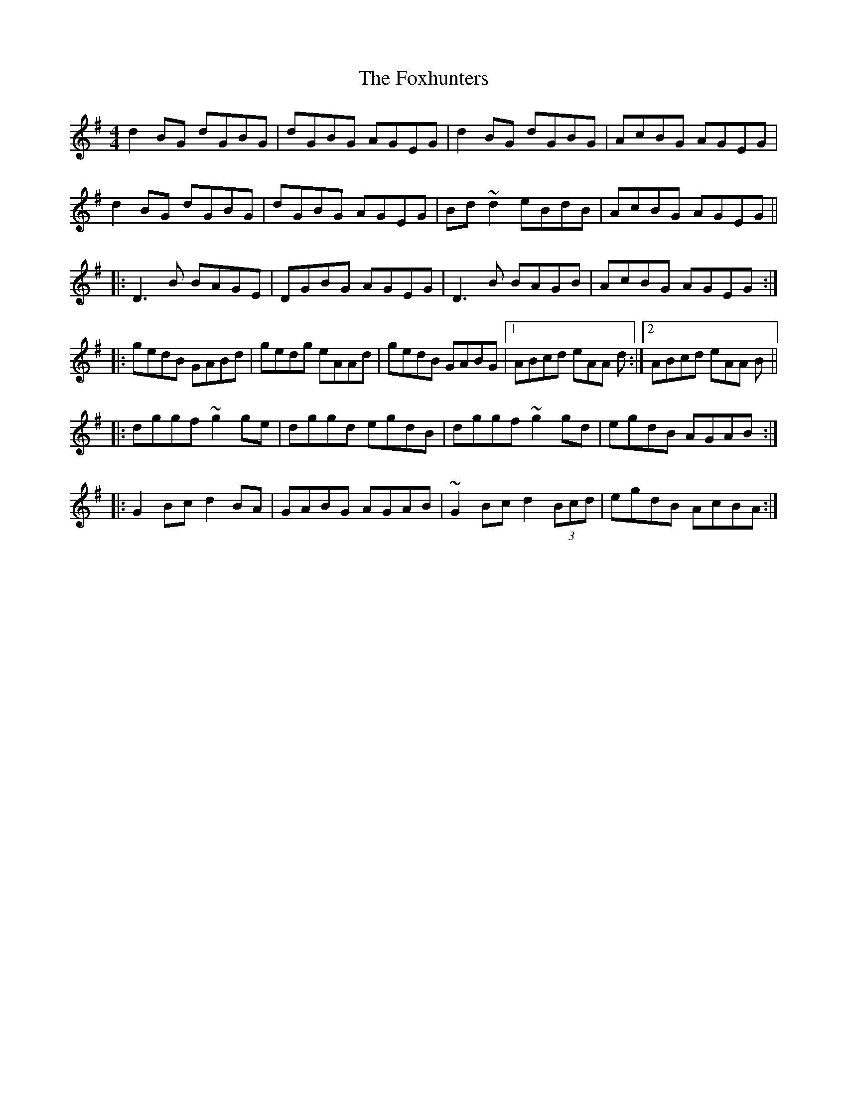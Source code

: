 X: 13931
T: Foxhunters, The
R: reel
M: 4/4
K: Gmajor
d2BG dGBG|dGBG AGEG|d2BG dGBG|AcBG AGEG|
d2BG dGBG|dGBG AGEG|Bd~d2 eBdB|AcBG AGEG||
|:D3 B BAGE|DGBG AGEG|D3 B BAGB|AcBG AGEG:|
|:gedB GABd|gedg eAAd|gedB GABG|1 ABcd eAA d:|2 ABcd eAA B||
|:dggf ~g2ge|dggd egdB|dggf ~g2gd|egdB AGAB:|
|:G2Bc d2BA|GABG AGAB|~G2Bc d2 (3Bcd|egdB AcBA:|

